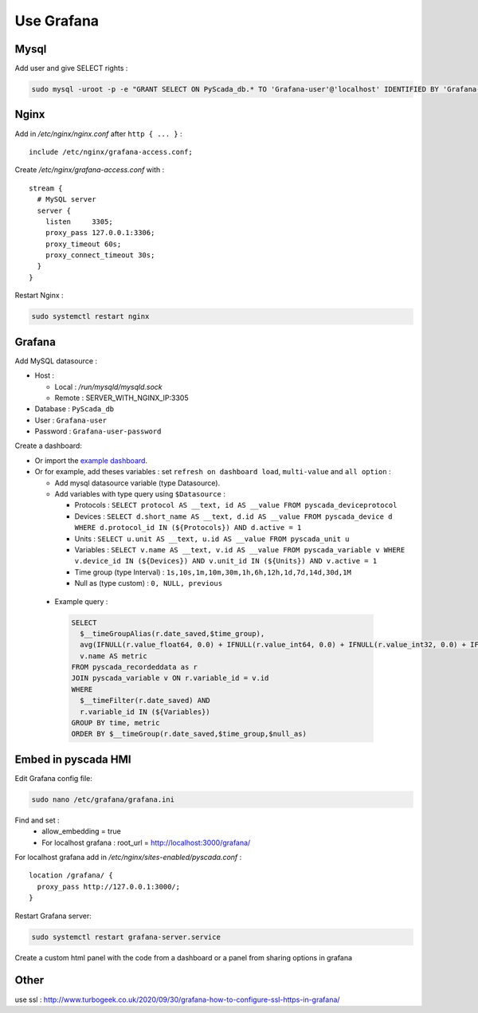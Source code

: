 Use Grafana
===========

Mysql
-----

Add user and give SELECT rights :

.. code-block:: shell

  sudo mysql -uroot -p -e "GRANT SELECT ON PyScada_db.* TO 'Grafana-user'@'localhost' IDENTIFIED BY 'Grafana-user-password';"

Nginx
-----

Add in `/etc/nginx/nginx.conf` after ``http { ... }`` :

::

  include /etc/nginx/grafana-access.conf;

Create `/etc/nginx/grafana-access.conf` with :

::

  stream {
    # MySQL server
    server {
      listen     3305;
      proxy_pass 127.0.0.1:3306;
      proxy_timeout 60s;
      proxy_connect_timeout 30s;
    }
  }

Restart Nginx :

.. code-block:: shell

  sudo systemctl restart nginx

Grafana
-------

Add MySQL datasource :

- Host :

  - Local : `/run/mysqld/mysqld.sock`
  - Remote : SERVER_WITH_NGINX_IP:3305

- Database : ``PyScada_db``
- User : ``Grafana-user``
- Password : ``Grafana-user-password``

Create a dashboard:

- Or import the `example dashboard <https://github.com/pyscada/PyScada/blob/master/extras/Grafana-test-dashboard.json>`_.

- Or for example, add theses variables : set ``refresh on dashboard load``, ``multi-value`` and ``all option`` :

  - Add mysql datasource variable (type Datasource).
  - Add variables with type query using ``$Datasource`` :

    - Protocols : ``SELECT protocol AS __text, id AS __value FROM pyscada_deviceprotocol``
    - Devices : ``SELECT d.short_name AS __text, d.id AS __value FROM pyscada_device d WHERE d.protocol_id IN (${Protocols}) AND d.active = 1``
    - Units : ``SELECT u.unit AS __text, u.id AS __value FROM pyscada_unit u``
    - Variables : ``SELECT v.name AS __text, v.id AS __value FROM pyscada_variable v WHERE v.device_id IN (${Devices}) AND v.unit_id IN (${Units}) AND v.active = 1``
    - Time group (type Interval) : ``1s,10s,1m,10m,30m,1h,6h,12h,1d,7d,14d,30d,1M``
    - Null as (type custom) : ``0, NULL, previous``

 - Example query :

  .. code-block::

    SELECT
      $__timeGroupAlias(r.date_saved,$time_group),
      avg(IFNULL(r.value_float64, 0.0) + IFNULL(r.value_int64, 0.0) + IFNULL(r.value_int32, 0.0) + IFNULL(r.value_int16, 0.0) + IFNULL(r.value_boolean, 0.0)),
      v.name AS metric
    FROM pyscada_recordeddata as r
    JOIN pyscada_variable v ON r.variable_id = v.id
    WHERE
      $__timeFilter(r.date_saved) AND
      r.variable_id IN (${Variables})
    GROUP BY time, metric
    ORDER BY $__timeGroup(r.date_saved,$time_group,$null_as)

Embed in pyscada HMI
--------------------

Edit Grafana config file:

.. code-block:: shell

  sudo nano /etc/grafana/grafana.ini

Find and set :
  - allow_embedding = true
  - For localhost grafana : root_url = http://localhost:3000/grafana/

For localhost grafana add in `/etc/nginx/sites-enabled/pyscada.conf` :

::

  location /grafana/ {
    proxy_pass http://127.0.0.1:3000/;
  }

Restart Grafana server:

.. code-block:: shell

  sudo systemctl restart grafana-server.service

Create a custom html panel with the code from a dashboard or a panel from sharing options in grafana

Other
-----

use ssl : http://www.turbogeek.co.uk/2020/09/30/grafana-how-to-configure-ssl-https-in-grafana/
